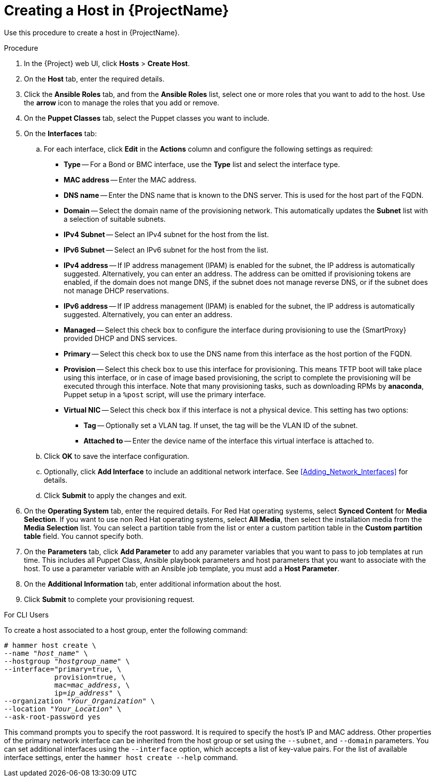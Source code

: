 [id="creating-a-host-in-satellite"]
= Creating a Host in {ProjectName}

Use this procedure to create a host in {ProjectName}.

.Procedure

. In the {Project} web UI, click *Hosts* > *Create Host*.
. On the *Host* tab, enter the required details.
. Click the *Ansible Roles* tab, and from the *Ansible Roles* list, select one or more roles that you want to add to the host.
Use the *arrow* icon to manage the roles that you add or remove.
. On the *Puppet Classes* tab, select the Puppet classes you want to include.
. On the *Interfaces* tab:
.. For each interface, click *Edit* in the *Actions* column and configure the following settings as required:

* *Type* -- For a Bond or BMC interface, use the *Type* list and select the interface type.
* *MAC address* -- Enter the MAC address.
* *DNS name* -- Enter the DNS name that is known to the DNS server.
This is used for the host part of the FQDN.
* *Domain* -- Select the domain name of the provisioning network.
This automatically updates the *Subnet* list with a selection of suitable subnets.
* *IPv4 Subnet* -- Select an IPv4 subnet for the host from the list.
* *IPv6 Subnet* -- Select an IPv6 subnet for the host from the list.
* *IPv4 address* -- If IP address management (IPAM) is enabled for the subnet, the IP address is automatically suggested.
Alternatively, you can enter an address.
The address can be omitted if provisioning tokens are enabled, if the domain does not mange DNS, if the subnet does not manage reverse DNS, or if the subnet does not manage DHCP reservations.
* *IPv6 address* -- If IP address management (IPAM) is enabled for the subnet, the IP address is automatically suggested.
Alternatively, you can enter an address.
* *Managed* -- Select this check box to configure the interface during provisioning to use the {SmartProxy} provided DHCP and DNS services.
* *Primary* -- Select this check box to use the DNS name from this interface as the host portion of the FQDN.
* *Provision* -- Select this check box to use this interface for provisioning.
This means TFTP boot will take place using this interface, or in case of image based provisioning, the script to complete the provisioning will be executed through this interface.
Note that many provisioning tasks, such as downloading RPMs by *anaconda*, Puppet setup in a `%post` script, will use the primary interface.
* *Virtual NIC* -- Select this check box if this interface is not a physical device.
This setting has two options:
** *Tag* -- Optionally set a VLAN tag.
If unset, the tag will be the VLAN ID of the subnet.
** *Attached to* -- Enter the device name of the interface this virtual interface is attached to.
.. Click *OK* to save the interface configuration.
.. Optionally, click *Add Interface* to include an additional network interface.
See xref:Adding_Network_Interfaces[] for details.
.. Click *Submit* to apply the changes and exit.

. On the *Operating System* tab, enter the required details.
For Red{nbsp}Hat operating systems, select *Synced Content* for *Media Selection*.
If you want to use non Red Hat operating systems, select *All Media*, then select the installation media from the *Media Selection* list.
You can select a partition table from the list or enter a custom partition table in the *Custom partition table* field.
You cannot specify both.
. On the *Parameters* tab, click *Add Parameter* to add any parameter variables that you want to pass to job templates at run time.
This includes all Puppet Class, Ansible playbook parameters and host parameters that you want to associate with the host.
To use a parameter variable with an Ansible job template, you must add a *Host Parameter*.
ifeval::["{build}" == "satellite"]
+
When you create a Red{nbsp}Hat Enterprise{nbsp}Linux 8 host, you can set system purpose attributes.
System purpose attributes define what subscriptions to attach automatically on host creation.
In the *Host Parameters* area, enter the following parameter names with the corresponding values.
For the list of values, see https://access.redhat.com/documentation/en-us/red_hat_enterprise_linux/8/html/performing_a_standard_rhel_installation/graphical-installation_graphical-installation#configuring-system-purpose-standard_configuring-system-settings[Configuring system purpose] in the _Performing a standard RHEL installation_ guide.
+
* `syspurpose_role`
* `syspurpose_sla`
* `syspurpose_usage`
* `syspurpose_addons`
endif::[]

. On the *Additional Information* tab, enter additional information about the host.
. Click *Submit* to complete your provisioning request.

.For CLI Users

To create a host associated to a host group, enter the following command:

[options="nowrap", subs="+quotes,attributes"]
----
# hammer host create \
--name "_host_name_" \
--hostgroup "_hostgroup_name_" \
--interface="primary=true, \
            provision=true, \
            mac=_mac_address_, \
            ip=_ip_address_" \
--organization "_Your_Organization_" \
--location "_Your_Location_" \
--ask-root-password yes
----

This command prompts you to specify the root password.
It is required to specify the host's IP and MAC address.
Other properties of the primary network interface can be inherited from the host group or set using the `--subnet`, and `--domain` parameters.
You can set additional interfaces using the `--interface` option, which accepts a list of key-value pairs.
For the list of available interface settings, enter the `hammer host create --help` command.

